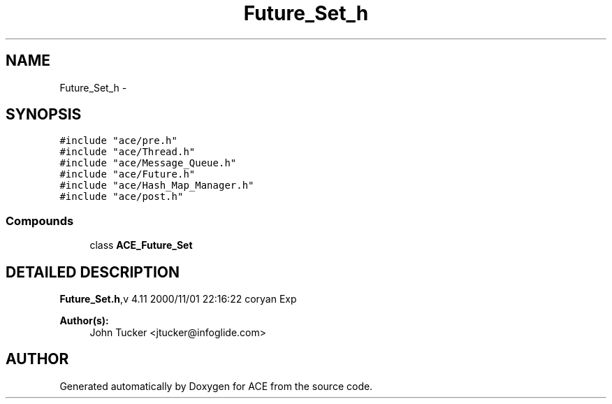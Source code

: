 .TH Future_Set_h 3 "5 Oct 2001" "ACE" \" -*- nroff -*-
.ad l
.nh
.SH NAME
Future_Set_h \- 
.SH SYNOPSIS
.br
.PP
\fC#include "ace/pre.h"\fR
.br
\fC#include "ace/Thread.h"\fR
.br
\fC#include "ace/Message_Queue.h"\fR
.br
\fC#include "ace/Future.h"\fR
.br
\fC#include "ace/Hash_Map_Manager.h"\fR
.br
\fC#include "ace/post.h"\fR
.br

.SS Compounds

.in +1c
.ti -1c
.RI "class \fBACE_Future_Set\fR"
.br
.in -1c
.SH DETAILED DESCRIPTION
.PP 
.PP
\fBFuture_Set.h\fR,v 4.11 2000/11/01 22:16:22 coryan Exp
.PP
\fBAuthor(s): \fR
.in +1c
 John Tucker <jtucker@infoglide.com>
.PP
.SH AUTHOR
.PP 
Generated automatically by Doxygen for ACE from the source code.